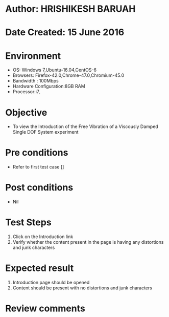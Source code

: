 * Author: HRISHIKESH BARUAH
* Date Created: 15 June 2016
* Environment
  - OS: Windows 7,Ubuntu-16.04,CentOS-6
  - Browsers: Firefox-42.0,Chrome-47.0,Chromium-45.0
  - Bandwidth : 100Mbps
  - Hardware Configuration:8GB RAM  
  - Processor:i7,
  
* Objective
  - To view the Introduction of the Free Vibration of a Viscously Damped Single DOF System experiment
  
* Pre conditions
  - Refer to first test case []

* Post conditions
   - Nil
* Test Steps
  1. Click on the Introduction link 
  2. Verify whether the content present in the page is having any distortions and junk characters

* Expected result
  1. Introduction page should be opened
  2. Content should be present with no distortions and junk characters

* Review comments
